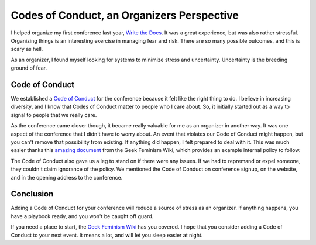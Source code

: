Codes of Conduct, an Organizers Perspective
==========================================

I helped organize my first conference last year,
`Write the Docs`_.
It was a great experience,
but was also rather stressful.
Organizing things is an interesting exercise in managing fear and risk.
There are so many possible outcomes,
and this is scary as hell.

As an organizer,
I found myself looking for systems to minimize stress and uncertainty.
Uncertainty is the breeding ground of fear.

Code of Conduct
---------------

We established a `Code of Conduct`_ for the conference because it felt like the right thing to do.
I believe in increasing diversity,
and I know that Codes of Conduct matter to people who I care about.
So,
it initially started out as a way to signal to people that we really care.

As the conference came closer though,
it became really valuable for me as an organizer in another way.
It was one aspect of the conference that I didn't have to worry about.
An event that violates our Code of Conduct might happen,
but you can't remove that possibility from existing.
If anything did happen,
I felt prepared to deal with it.
This was much easier thanks this `amazing document`_ from the Geek Feminism Wiki,
which provides an example internal policy to follow.

The Code of Conduct also gave us a leg to stand on if there were any issues.
If we had to repremand or expel someone,
they couldn't claim ignorance of the policy.
We mentioned the Code of Conduct on conference signup,
on the website,
and in the opening address to the conference.

Conclusion
----------

Adding a Code of Conduct for your conference will reduce a source of stress as an organizer.
If anything happens,
you have a playbook ready,
and you won't be caught off guard.

If you need a place to start,
the `Geek Feminism Wiki`_ has you covered.
I hope that you consider adding a Code of Conduct to your next event.
It means a lot,
and will let you sleep easier at night.

.. _Code of Conduct: http://conf.writethedocs.org/code-of-conduct.html
.. _Write the Docs: http://conf.writethedocs.org/na/2013/
.. _amazing document: http://geekfeminism.wikia.com/wiki/Conference_anti-harassment/Policy#Internal_version_for_conference_staff
.. _Geek Feminism Wiki: http://geekfeminism.wikia.com/wiki/Conference_anti-harassment/Policy

